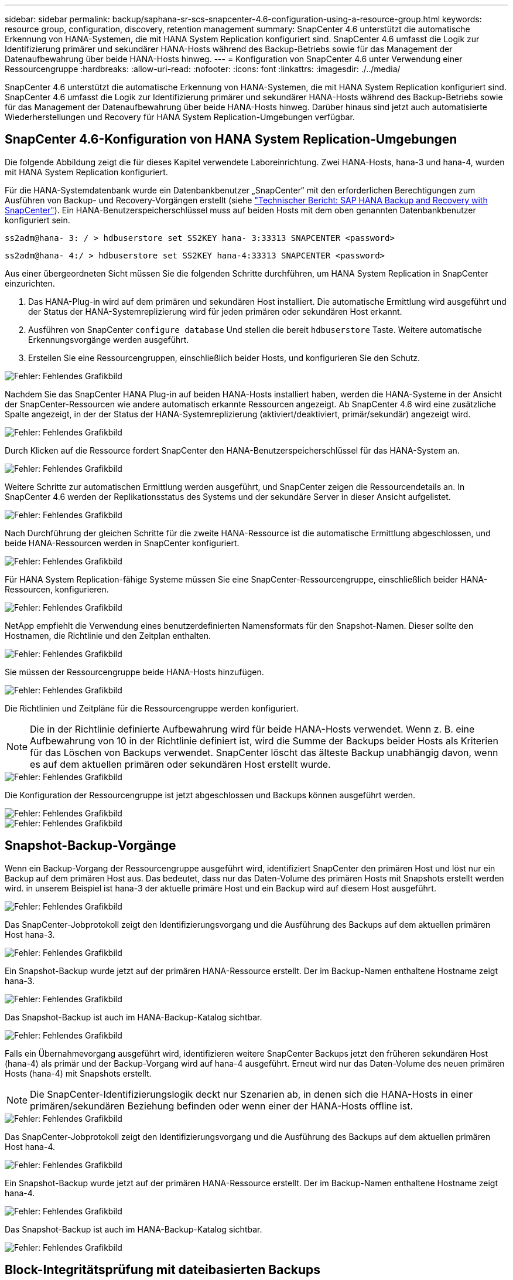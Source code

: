 ---
sidebar: sidebar 
permalink: backup/saphana-sr-scs-snapcenter-4.6-configuration-using-a-resource-group.html 
keywords: resource group, configuration, discovery, retention management 
summary: SnapCenter 4.6 unterstützt die automatische Erkennung von HANA-Systemen, die mit HANA System Replication konfiguriert sind. SnapCenter 4.6 umfasst die Logik zur Identifizierung primärer und sekundärer HANA-Hosts während des Backup-Betriebs sowie für das Management der Datenaufbewahrung über beide HANA-Hosts hinweg. 
---
= Konfiguration von SnapCenter 4.6 unter Verwendung einer Ressourcengruppe
:hardbreaks:
:allow-uri-read: 
:nofooter: 
:icons: font
:linkattrs: 
:imagesdir: ./../media/


[role="lead"]
SnapCenter 4.6 unterstützt die automatische Erkennung von HANA-Systemen, die mit HANA System Replication konfiguriert sind. SnapCenter 4.6 umfasst die Logik zur Identifizierung primärer und sekundärer HANA-Hosts während des Backup-Betriebs sowie für das Management der Datenaufbewahrung über beide HANA-Hosts hinweg. Darüber hinaus sind jetzt auch automatisierte Wiederherstellungen und Recovery für HANA System Replication-Umgebungen verfügbar.



== SnapCenter 4.6-Konfiguration von HANA System Replication-Umgebungen

Die folgende Abbildung zeigt die für dieses Kapitel verwendete Laboreinrichtung. Zwei HANA-Hosts, hana-3 und hana-4, wurden mit HANA System Replication konfiguriert.

Für die HANA-Systemdatenbank wurde ein Datenbankbenutzer „SnapCenter“ mit den erforderlichen Berechtigungen zum Ausführen von Backup- und Recovery-Vorgängen erstellt (siehe https://www.netapp.com/us/media/tr-4614.pdf["Technischer Bericht: SAP HANA Backup and Recovery with SnapCenter"^]). Ein HANA-Benutzerspeicherschlüssel muss auf beiden Hosts mit dem oben genannten Datenbankbenutzer konfiguriert sein.

....
ss2adm@hana- 3: / > hdbuserstore set SS2KEY hana- 3:33313 SNAPCENTER <password>
....
....
ss2adm@hana- 4:/ > hdbuserstore set SS2KEY hana-4:33313 SNAPCENTER <password>
....
Aus einer übergeordneten Sicht müssen Sie die folgenden Schritte durchführen, um HANA System Replication in SnapCenter einzurichten.

. Das HANA-Plug-in wird auf dem primären und sekundären Host installiert. Die automatische Ermittlung wird ausgeführt und der Status der HANA-Systemreplizierung wird für jeden primären oder sekundären Host erkannt.
. Ausführen von SnapCenter `configure database` Und stellen die bereit `hdbuserstore` Taste. Weitere automatische Erkennungsvorgänge werden ausgeführt.
. Erstellen Sie eine Ressourcengruppen, einschließlich beider Hosts, und konfigurieren Sie den Schutz.


image::saphana-sr-scs-image6.png[Fehler: Fehlendes Grafikbild]

Nachdem Sie das SnapCenter HANA Plug-in auf beiden HANA-Hosts installiert haben, werden die HANA-Systeme in der Ansicht der SnapCenter-Ressourcen wie andere automatisch erkannte Ressourcen angezeigt. Ab SnapCenter 4.6 wird eine zusätzliche Spalte angezeigt, in der der Status der HANA-Systemreplizierung (aktiviert/deaktiviert, primär/sekundär) angezeigt wird.

image::saphana-sr-scs-image7.png[Fehler: Fehlendes Grafikbild]

Durch Klicken auf die Ressource fordert SnapCenter den HANA-Benutzerspeicherschlüssel für das HANA-System an.

image::saphana-sr-scs-image8.png[Fehler: Fehlendes Grafikbild]

Weitere Schritte zur automatischen Ermittlung werden ausgeführt, und SnapCenter zeigen die Ressourcendetails an. In SnapCenter 4.6 werden der Replikationsstatus des Systems und der sekundäre Server in dieser Ansicht aufgelistet.

image::saphana-sr-scs-image9.png[Fehler: Fehlendes Grafikbild]

Nach Durchführung der gleichen Schritte für die zweite HANA-Ressource ist die automatische Ermittlung abgeschlossen, und beide HANA-Ressourcen werden in SnapCenter konfiguriert.

image::saphana-sr-scs-image10.png[Fehler: Fehlendes Grafikbild]

Für HANA System Replication-fähige Systeme müssen Sie eine SnapCenter-Ressourcengruppe, einschließlich beider HANA-Ressourcen, konfigurieren.

image::saphana-sr-scs-image11.png[Fehler: Fehlendes Grafikbild]

NetApp empfiehlt die Verwendung eines benutzerdefinierten Namensformats für den Snapshot-Namen. Dieser sollte den Hostnamen, die Richtlinie und den Zeitplan enthalten.

image::saphana-sr-scs-image12.png[Fehler: Fehlendes Grafikbild]

Sie müssen der Ressourcengruppe beide HANA-Hosts hinzufügen.

image::saphana-sr-scs-image13.png[Fehler: Fehlendes Grafikbild]

Die Richtlinien und Zeitpläne für die Ressourcengruppe werden konfiguriert.


NOTE: Die in der Richtlinie definierte Aufbewahrung wird für beide HANA-Hosts verwendet. Wenn z. B. eine Aufbewahrung von 10 in der Richtlinie definiert ist, wird die Summe der Backups beider Hosts als Kriterien für das Löschen von Backups verwendet. SnapCenter löscht das älteste Backup unabhängig davon, wenn es auf dem aktuellen primären oder sekundären Host erstellt wurde.

image::saphana-sr-scs-image14.png[Fehler: Fehlendes Grafikbild]

Die Konfiguration der Ressourcengruppe ist jetzt abgeschlossen und Backups können ausgeführt werden.

image::saphana-sr-scs-image15.png[Fehler: Fehlendes Grafikbild]

image::saphana-sr-scs-image16.png[Fehler: Fehlendes Grafikbild]



== Snapshot-Backup-Vorgänge

Wenn ein Backup-Vorgang der Ressourcengruppe ausgeführt wird, identifiziert SnapCenter den primären Host und löst nur ein Backup auf dem primären Host aus. Das bedeutet, dass nur das Daten-Volume des primären Hosts mit Snapshots erstellt werden wird. in unserem Beispiel ist hana-3 der aktuelle primäre Host und ein Backup wird auf diesem Host ausgeführt.

image::saphana-sr-scs-image17.png[Fehler: Fehlendes Grafikbild]

Das SnapCenter-Jobprotokoll zeigt den Identifizierungsvorgang und die Ausführung des Backups auf dem aktuellen primären Host hana-3.

image::saphana-sr-scs-image18.png[Fehler: Fehlendes Grafikbild]

Ein Snapshot-Backup wurde jetzt auf der primären HANA-Ressource erstellt. Der im Backup-Namen enthaltene Hostname zeigt hana-3.

image::saphana-sr-scs-image19.png[Fehler: Fehlendes Grafikbild]

Das Snapshot-Backup ist auch im HANA-Backup-Katalog sichtbar.

image::saphana-sr-scs-image20.png[Fehler: Fehlendes Grafikbild]

Falls ein Übernahmevorgang ausgeführt wird, identifizieren weitere SnapCenter Backups jetzt den früheren sekundären Host (hana-4) als primär und der Backup-Vorgang wird auf hana-4 ausgeführt. Erneut wird nur das Daten-Volume des neuen primären Hosts (hana-4) mit Snapshots erstellt.


NOTE: Die SnapCenter-Identifizierungslogik deckt nur Szenarien ab, in denen sich die HANA-Hosts in einer primären/sekundären Beziehung befinden oder wenn einer der HANA-Hosts offline ist.

image::saphana-sr-scs-image21.png[Fehler: Fehlendes Grafikbild]

Das SnapCenter-Jobprotokoll zeigt den Identifizierungsvorgang und die Ausführung des Backups auf dem aktuellen primären Host hana-4.

image::saphana-sr-scs-image22.png[Fehler: Fehlendes Grafikbild]

Ein Snapshot-Backup wurde jetzt auf der primären HANA-Ressource erstellt. Der im Backup-Namen enthaltene Hostname zeigt hana-4.

image::saphana-sr-scs-image23.png[Fehler: Fehlendes Grafikbild]

Das Snapshot-Backup ist auch im HANA-Backup-Katalog sichtbar.

image::saphana-sr-scs-image24.png[Fehler: Fehlendes Grafikbild]



== Block-Integritätsprüfung mit dateibasierten Backups

SnapCenter 4.6 verwendet dieselbe Logik wie für Snapshot Backup-Vorgänge bei dateibasierten Backups beschrieben zur Überprüfung der Blockintegrität. SnapCenter identifiziert den aktuellen primären HANA-Host und führt das dateibasierte Backup für diesen Host aus. Das Aufbewahrungsmanagement wird auch auf beiden Hosts durchgeführt, sodass das älteste Backup unabhängig davon, welcher Host sich derzeit im primären System befindet, gelöscht wird.



== SnapVault Replizierung

Damit transparente Backup-Vorgänge ohne manuelle Interaktion möglich sind, muss im Falle einer Übernahme und unabhängig davon, dass der HANA-Host derzeit der primäre Host ist, eine SnapVault-Beziehung für die Daten-Volumes beider Hosts konfiguriert werden. SnapCenter führt bei jedem Backup-Durchlauf einen SnapVault Update-Vorgang für den aktuellen primären Host durch.


NOTE: Wenn ein Takeover an den sekundären Host nicht für lange Zeit ausgeführt wird, ist die Anzahl der geänderten Blöcke für das erste SnapVault Update am sekundären Host hoch.

Da die Retention Management am SnapVault-Ziel außerhalb von SnapCenter durch ONTAP verwaltet wird, kann die Aufbewahrung nicht über beide HANA-Hosts abgewickelt werden. Daher werden Backups, die vor einem Takeover erstellt wurden, nicht mit Backup-Vorgängen auf dem ehemaligen Sekundärstandort gelöscht. Diese Backups bleiben so lange erhalten, bis der frühere primäre wieder auf den primären Speicher zurückgeht. Damit diese Backups das Aufbewahrungsmanagement von Log-Backups nicht blockieren, müssen sie entweder am SnapVault-Ziel oder im HANA-Backup-Katalog manuell gelöscht werden.


NOTE: Eine Bereinigung aller SnapVault Snapshot-Kopien ist nicht möglich, da eine Snapshot-Kopie als Synchronisierungspunkt gesperrt wird. Wenn auch die neueste Snapshot Kopie gelöscht werden muss, muss die SnapVault Replizierungsbeziehung gelöscht werden. In diesem Fall empfiehlt NetApp, die Backups im HANA-Backup-Katalog zu löschen, um das Backup-Aufbewahrungsmanagement für das Protokoll abzulösen.

image::saphana-sr-scs-image25.png[Fehler: Fehlendes Grafikbild]



== Retentionmanagement

SnapCenter 4.6 verwaltet Aufbewahrung für Snapshot-Backups, Block-Integrität-Check Operationen, HANA Backup-Katalog Einträge, und Log-Backups (wenn nicht deaktiviert) über beide HANA-Hosts, so ist es egal, welcher Host derzeit primär oder sekundär ist. Backups (Daten und Protokoll) und Einträge im HANA-Katalog werden basierend auf der definierten Aufbewahrung gelöscht, unabhängig davon, ob ein Löschvorgang auf dem aktuellen primären oder sekundären Host erforderlich ist. Das bedeutet, dass keine manuelle Interaktion erforderlich ist, wenn ein Übernahmemodus durchgeführt wird und/oder die Replizierung in andere Richtung konfiguriert wird.

Wenn SnapVault Replizierung Teil der Datensicherungsstrategie ist, ist für spezifische Szenarien eine manuelle Interaktion erforderlich, wie im Abschnitt beschrieben <<SnapVault Replication>>.



== Restore und Recovery

Die folgende Abbildung zeigt ein Szenario, in dem mehrere Übernahmen ausgeführt und Snapshot Backups an beiden Standorten erstellt wurden. Mit dem aktuellen Status ist der Host hana-3 der primäre Host und das neueste Backup T4, das auf Host hana-3 erstellt wurde. Wenn Sie einen Restore- und Recovery-Vorgang durchführen müssen, sind die Backups T1 und T4 für die Wiederherstellung im SnapCenter verfügbar. Die Backups, die auf dem Host hana-4 (T2, T3) erstellt wurden, können mit SnapCenter nicht wiederhergestellt werden. Diese Backups müssen zur Wiederherstellung manuell auf das Datenvolumen von hana-3 kopiert werden.

image::saphana-sr-scs-image26.png[Fehler: Fehlendes Grafikbild]

Die Wiederherstellungs- und Recovery-Vorgänge für eine SnapCenter 4.6-Ressourcengruppe sind identisch mit einer automatisch erkannten Konfiguration, die nicht vom System stammt. Alle Optionen für Restores und automatisiertes Recovery sind verfügbar. Weitere Einzelheiten finden Sie im technischen Bericht https://www.netapp.com/us/media/tr-4614.pdf["TR-4614: SAP HANA Backup and Recovery with SnapCenter"^].

Eine Wiederherstellung aus einem Backup, das auf dem anderen Host erstellt wurde, wird im Abschnitt beschrieben link:saphana-sr-scs-restore-and-recovery-from-a-backup-created-at-the-other-host.html["Wiederherstellung aus einem Backup, das auf dem anderen Host erstellt wurde"].
